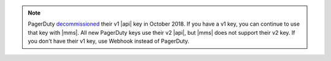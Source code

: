 .. note:: 

   PagerDuty `decommissioned <https://developer.pagerduty.com/docs/rest-api-v1/v1-rest-api-decommissioning-faq/>`__ 
   their v1 |api| key in October 2018. If you have a v1 key, you can continue 
   to use that key with |mms|. All new PagerDuty keys use their v2 |api|,
   but |mms| does not support their v2 key. If you don't have their v1 
   key, use Webhook instead of PagerDuty.
